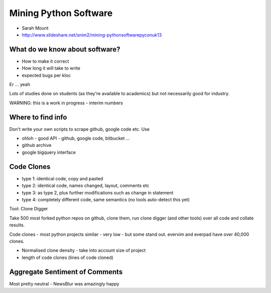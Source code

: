 ======================
Mining Python Software
======================

* Sarah Mount
* http://www.slideshare.net/snim2/mining-pythonsoftwarepyconuk13

What do we know about software?
===============================

* How to make it correct
* How long it will take to write
* expected bugs per kloc

Er ... yeah

Lots of studies done on students (as they're available to academics) but not necessarily good for industry.

WARNING: this is a work in progress - interim numbers

Where to find info
==================

Don't write your own scripts to scrape github, google code etc.  Use 

* ohloh - good API - github, google code, bitbucket ...
* github archive
* google bigquery interface

Code Clones
===========

* type 1: identical code, copy and pasted
* type 2: identical code, names changed, layout, comments etc
* type 3: as type 2, plus further modifications such as change in statement
* type 4: completely different code, same semantics (no tools auto-detect this yet)

Tool: Clone Digger

Take 500 most forked python repos on github, clone them, run clone digger (and other tools) over all code and collate results.

Code clones - most python projects similar - very low - but some stand out.  evervim and everpad have over 40,000 clones.

* Normalised clone density - take into account size of project
* length of code clones (lines of code cloned)

Aggregate Sentiment of Comments
===============================

Most pretty neutral - NewsBlur was amazingly happy
